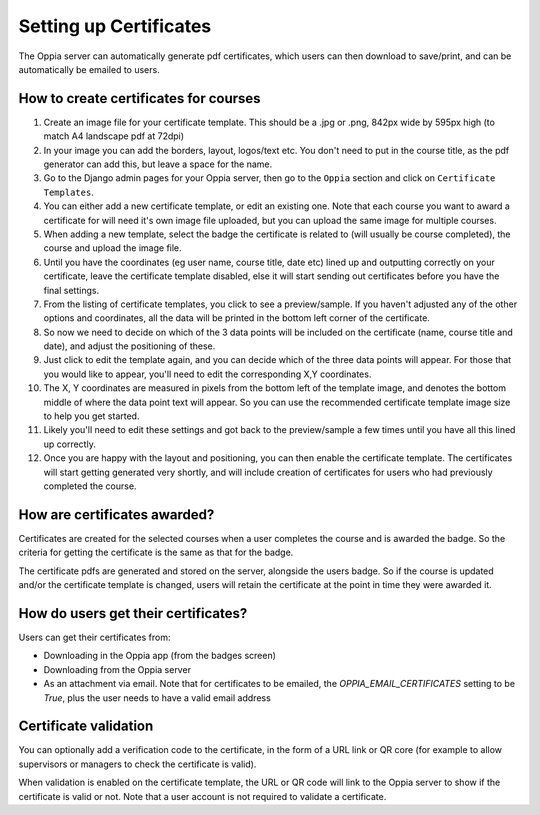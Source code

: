 Setting up Certificates
==========================
	
The Oppia server can automatically generate pdf certificates, which users can
then download to save/print, and can be automatically be emailed to users.

How to create certificates for courses
-----------------------------------------

#. Create an image file for your certificate template. This should be a .jpg or 
   .png, 842px wide by 595px high (to match A4 landscape pdf at 72dpi)
#. In your image you can add the borders, layout, logos/text etc. You don't need
   to put in the course title, as the pdf generator can add this, but leave a 
   space for the name.
#. Go to the Django admin pages for your Oppia server, then go to the ``Oppia``
   section and click on ``Certificate Templates``.
#. You can either add a new certificate template, or edit an existing one. Note
   that each course you want to award a certificate for will need it's own image
   file uploaded, but you can upload the same image for multiple courses.
#. When adding a new template, select the badge the certificate is related to
   (will usually be course completed), the course and upload the image file.
#. Until you have the coordinates (eg user name, course title, date etc) lined up
   and outputting correctly on your certificate, leave the certificate template
   disabled, else it will start sending out certificates before you have the
   final settings.
#. From the listing of certificate templates, you click to see a preview/sample.
   If you haven't adjusted any of the other options and coordinates, all the
   data will be printed in the bottom left corner of the certificate.
#. So now we need to decide on which of the 3 data points will be included on
   the certificate (name, course title and date), and adjust the positioning of
   these.
#. Just click to edit the template again, and you can decide which of the three
   data points will appear. For those that you would like to appear, you'll 
   need to edit the corresponding X,Y coordinates.
#. The X, Y coordinates are measured in pixels from the bottom left of the 
   template image, and denotes the bottom middle of where the data point text 
   will appear. So you can use the recommended certificate template image size 
   to help you get started.
#. Likely you'll need to edit these settings and got back to the preview/sample
   a few times until you have all this lined up correctly.
#. Once you are happy with the layout and positioning, you can then enable the
   certificate template. The certificates will start getting generated very
   shortly, and will include creation of certificates for users who had
   previously completed the course.

How are certificates awarded?
-------------------------------

Certificates are created for the selected courses when a user completes the
course and is awarded the badge. So the criteria for getting the certificate is
the same as that for the badge. 

The certificate pdfs are generated and stored on the server, alongside the users
badge. So if the course is updated and/or the certificate template is changed, 
users will retain the certificate at the point in time they were awarded it. 

How do users get their certificates?
---------------------------------------

Users can get their certificates from:

* Downloading in the Oppia app (from the badges screen)
* Downloading from the Oppia server
* As an attachment via email. Note that for certificates to be emailed, the 
  `OPPIA_EMAIL_CERTIFICATES` setting to be `True`, plus the user needs to have a
  valid email address

Certificate validation
-------------------------

You can optionally add a verification code to the certificate, in the form of a
URL link or QR core (for example to allow supervisors or managers to check the 
certificate is valid).

When validation is enabled on the certificate template, the URL or QR code will
link to the Oppia server to show if the certificate is valid or not. Note that a
user account is not required to validate a certificate.
	
